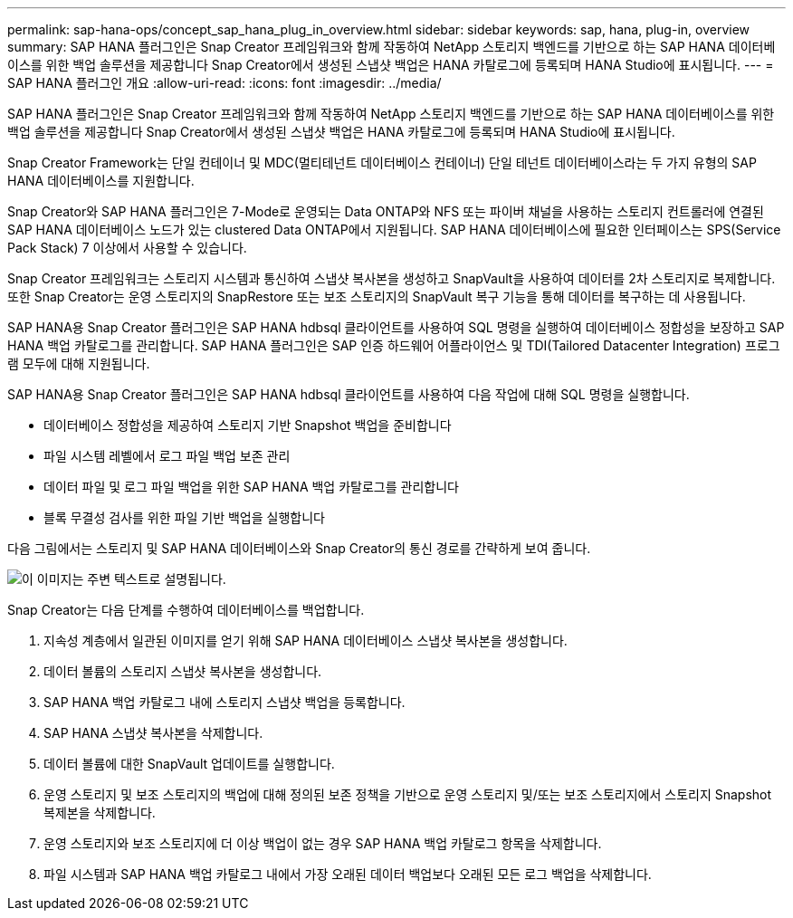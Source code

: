 ---
permalink: sap-hana-ops/concept_sap_hana_plug_in_overview.html 
sidebar: sidebar 
keywords: sap, hana, plug-in, overview 
summary: SAP HANA 플러그인은 Snap Creator 프레임워크와 함께 작동하여 NetApp 스토리지 백엔드를 기반으로 하는 SAP HANA 데이터베이스를 위한 백업 솔루션을 제공합니다 Snap Creator에서 생성된 스냅샷 백업은 HANA 카탈로그에 등록되며 HANA Studio에 표시됩니다. 
---
= SAP HANA 플러그인 개요
:allow-uri-read: 
:icons: font
:imagesdir: ../media/


[role="lead"]
SAP HANA 플러그인은 Snap Creator 프레임워크와 함께 작동하여 NetApp 스토리지 백엔드를 기반으로 하는 SAP HANA 데이터베이스를 위한 백업 솔루션을 제공합니다 Snap Creator에서 생성된 스냅샷 백업은 HANA 카탈로그에 등록되며 HANA Studio에 표시됩니다.

Snap Creator Framework는 단일 컨테이너 및 MDC(멀티테넌트 데이터베이스 컨테이너) 단일 테넌트 데이터베이스라는 두 가지 유형의 SAP HANA 데이터베이스를 지원합니다.

Snap Creator와 SAP HANA 플러그인은 7-Mode로 운영되는 Data ONTAP와 NFS 또는 파이버 채널을 사용하는 스토리지 컨트롤러에 연결된 SAP HANA 데이터베이스 노드가 있는 clustered Data ONTAP에서 지원됩니다. SAP HANA 데이터베이스에 필요한 인터페이스는 SPS(Service Pack Stack) 7 이상에서 사용할 수 있습니다.

Snap Creator 프레임워크는 스토리지 시스템과 통신하여 스냅샷 복사본을 생성하고 SnapVault을 사용하여 데이터를 2차 스토리지로 복제합니다. 또한 Snap Creator는 운영 스토리지의 SnapRestore 또는 보조 스토리지의 SnapVault 복구 기능을 통해 데이터를 복구하는 데 사용됩니다.

SAP HANA용 Snap Creator 플러그인은 SAP HANA hdbsql 클라이언트를 사용하여 SQL 명령을 실행하여 데이터베이스 정합성을 보장하고 SAP HANA 백업 카탈로그를 관리합니다. SAP HANA 플러그인은 SAP 인증 하드웨어 어플라이언스 및 TDI(Tailored Datacenter Integration) 프로그램 모두에 대해 지원됩니다.

SAP HANA용 Snap Creator 플러그인은 SAP HANA hdbsql 클라이언트를 사용하여 다음 작업에 대해 SQL 명령을 실행합니다.

* 데이터베이스 정합성을 제공하여 스토리지 기반 Snapshot 백업을 준비합니다
* 파일 시스템 레벨에서 로그 파일 백업 보존 관리
* 데이터 파일 및 로그 파일 백업을 위한 SAP HANA 백업 카탈로그를 관리합니다
* 블록 무결성 검사를 위한 파일 기반 백업을 실행합니다


다음 그림에서는 스토리지 및 SAP HANA 데이터베이스와 Snap Creator의 통신 경로를 간략하게 보여 줍니다.

image::../media/sap_hana_overview_of_communication_path.gif[이 이미지는 주변 텍스트로 설명됩니다.]

Snap Creator는 다음 단계를 수행하여 데이터베이스를 백업합니다.

. 지속성 계층에서 일관된 이미지를 얻기 위해 SAP HANA 데이터베이스 스냅샷 복사본을 생성합니다.
. 데이터 볼륨의 스토리지 스냅샷 복사본을 생성합니다.
. SAP HANA 백업 카탈로그 내에 스토리지 스냅샷 백업을 등록합니다.
. SAP HANA 스냅샷 복사본을 삭제합니다.
. 데이터 볼륨에 대한 SnapVault 업데이트를 실행합니다.
. 운영 스토리지 및 보조 스토리지의 백업에 대해 정의된 보존 정책을 기반으로 운영 스토리지 및/또는 보조 스토리지에서 스토리지 Snapshot 복제본을 삭제합니다.
. 운영 스토리지와 보조 스토리지에 더 이상 백업이 없는 경우 SAP HANA 백업 카탈로그 항목을 삭제합니다.
. 파일 시스템과 SAP HANA 백업 카탈로그 내에서 가장 오래된 데이터 백업보다 오래된 모든 로그 백업을 삭제합니다.

